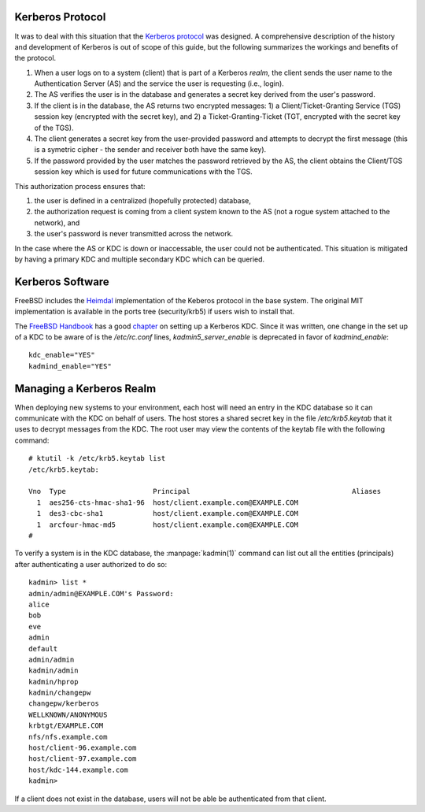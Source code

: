 .. _label-Kerberos-Protocol

Kerberos Protocol
=================

It was to deal with this situation that the `Kerberos protocol`_ was designed.
A comprehensive description of the history and development of Kerberos is out of scope of this guide, but the following summarizes the workings and benefits of the protocol.

#. When a user logs on to a system (client) that is part of a Kerberos *realm*, the client sends the user name to the Authentication Server (AS) and the service the user is requesting (i.e., login). 
#. The AS verifies the user is in the database and generates a secret key derived from the user's password. 
#. If the client is in the database, the AS returns two encrypted messages: 1) a Client/Ticket-Granting Service (TGS) session key (encrypted with the secret key), and 2) a Ticket-Granting-Ticket (TGT, encrypted with the secret key of the TGS).
#. The client generates a secret key from the user-provided password and attempts to decrypt the first message (this is a symetric cipher - the sender and receiver both have the same key). 
#. If the password provided by the user matches the password retrieved by the AS, the client obtains the Client/TGS session key which is used for future communications with the TGS.

This authorization process ensures that:

#. the user is defined in a centralized (hopefully protected) database, 
#. the authorization request is coming from a client system known to the AS (not a rogue system attached to the network), and 
#. the user's password is never transmitted across the network.

In the case where the AS or KDC is down or inaccessable, the user could not be authenticated. This situation is mitigated by having a primary KDC and multiple secondary KDC which can be queried.

.. _label-Kerberos-Software

Kerberos Software
==================

FreeBSD includes the `Heimdal`_ implementation of the Keberos protocol in the base system.	
The original MIT implementation is available in the ports tree (security/krb5) if users wish to install that.

The `FreeBSD Handbook`_ has a good `chapter`_ on setting up a Kerberos KDC.
Since it was written, one change in the set up of a KDC to be aware of is the `/etc/rc.conf` lines, *kadmin5_server_enable* is deprecated in favor of *kadmind_enable*::

	kdc_enable="YES"
	kadmind_enable="YES"


.. _label-Managing-Kerberos-Realm

Managing a Kerberos Realm
=========================

When deploying new systems to your environment, each host will need an entry in the KDC database so it can communicate with the KDC on behalf of users. 
The host stores a shared secret key in the file `/etc/krb5.keytab` that it uses to decrypt messages from the KDC.
The root user may view the contents of the keytab file with the following command::

	# ktutil -k /etc/krb5.keytab list
	/etc/krb5.keytab:

	Vno  Type                     Principal                                       Aliases 
	  1  aes256-cts-hmac-sha1-96  host/client.example.com@EXAMPLE.COM  
	  1  des3-cbc-sha1            host/client.example.com@EXAMPLE.COM  
	  1  arcfour-hmac-md5         host/client.example.com@EXAMPLE.COM  
	# 


To verify a system is in the KDC database, the :manpage:`kadmin(1)` command can list out all the entities (principals) after authenticating a user authorized to do so::

	kadmin> list *
	admin/admin@EXAMPLE.COM's Password: 
	alice
	bob
	eve
	admin
	default
	admin/admin
	kadmin/admin
	kadmin/hprop
	kadmin/changepw
	changepw/kerberos
	WELLKNOWN/ANONYMOUS
	krbtgt/EXAMPLE.COM
	nfs/nfs.example.com
	host/client-96.example.com
	host/client-97.example.com
	host/kdc-144.example.com
	kadmin>

If a client does not exist in the database, users will not be able be authenticated from that client.

.. _Kerberos protocol: http://en.wikipedia.org/wiki/Kerberos_%28protocol%29
.. _Heimdal: www.h5l.org
.. _FreeBSD Handbook: https://www.freebsd.org/doc/en_US.ISO8859-1/books/handbook/
.. _chapter: https://www.freebsd.org/doc/en_US.ISO8859-1/books/handbook/kerberos5.html
